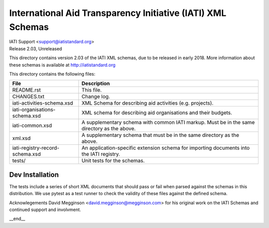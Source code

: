 International Aid Transparency Initiative (IATI) XML Schemas
============================================================

.. image:: https://travis-ci.org/IATI/IATI-Schemas.svg?branch=version-2.03
    :target: https://travis-ci.org/IATI/IATI-Schemas

| IATI Support <support@iatistandard.org>
| Release 2.03, Unreleased

This directory contains version 2.03 of the IATI XML
schemas, due to be released in early 2018.  More information about these schemas
is available at http://iatistandard.org

This directory contains the following files:

=============================== ========================================
File                            Description
=============================== ========================================
README.rst                      This file.

CHANGES.txt                     Change log.

iati-activities-schema.xsd      XML Schema for describing aid activities
                                (e.g. projects).

iati-organisations-schema.xsd   XML schema for describing aid
                                organisations and their budgets.

iati-common.xsd                 A supplementary schema with common
                                IATI markup.  Must be in the same
                                directory as the above.

xml.xsd                         A supplementary schema that must be in
                                the same directory as the above.

iati-registry-record-schema.xsd An application-specific extension
                                schema for importing documents into
                                the IATI registry.

tests/                          Unit tests for the schemas.
=============================== ========================================

Dev Installation
----------------

.. code-block:: bash
  # Create and start a virtual environment
  python3 -m venv pyenv
  source pyenv/bin/activate

  # Install Python package dependencies
  pip install -r requirements-dev.txt

The tests include a series of short XML documents that should pass or
fail when parsed against the schemas in this distribution.  We use pytest
as a test runner to check the validity of these files against the defined
schema.


Acknowlegements
David Megginson <david.megginson@megginson.com> for his original work on
the IATI Schemas and continued support and involvment.

__end__
